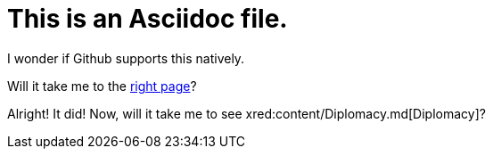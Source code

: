 = This is an Asciidoc file. 

I wonder if Github supports this natively. 

Will it take me to the xref:readme.md[right page]?

Alright! It did! Now, will it take me to see xred:content/Diplomacy.md[Diplomacy]?